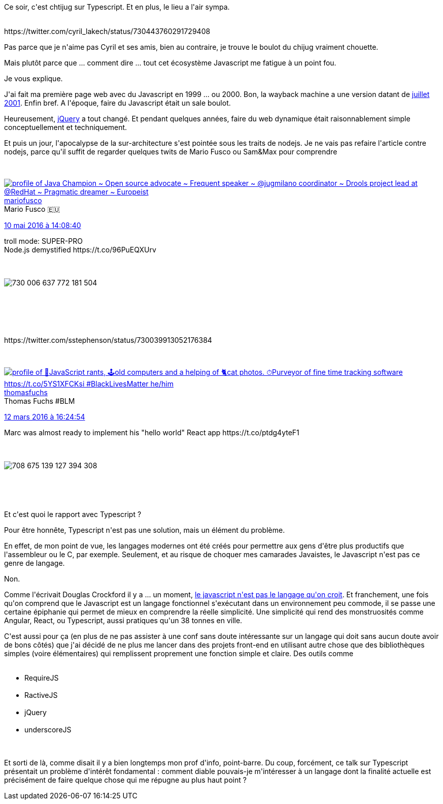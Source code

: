 :jbake-type: post
:jbake-status: published
:jbake-title: Pas de chti jug sur Typescript pour moi
:jbake-tags: javascript,web,_mois_mai,_année_2016
:jbake-date: 2016-05-11
:jbake-depth: ../../../../
:jbake-uri: wordpress/2016/05/11/pas-de-chti-jug-sur-typescript-pour-moi.adoc
:jbake-excerpt: 
:jbake-source: https://riduidel.wordpress.com/2016/05/11/pas-de-chti-jug-sur-typescript-pour-moi/
:jbake-style: wordpress

++++
<p>
Ce soir, c'est chtijug sur Typescript. Et en plus, le lieu a l'air sympa.
</p>
<p>
<div class='twitter'>
<br/>
https://twitter.com/cyril_lakech/status/730443760291729408
<br/>
</div>
</p>
<p>
Pas parce que je n'aime pas Cyril et ses amis, bien au contraire, je trouve le boulot du chijug vraiment chouette.
</p>
<p>
Mais plutôt parce que ... comment dire ... tout cet écosystème Javascript me fatigue à un point fou.
</p>
<p>
Je vous explique.
</p>
<p>
J'ai fait ma première page web avec du Javascript en 1999 ... ou 2000. Bon, la wayback machine a une version datant de <a href="https://web.archive.org/web/20010818005830/http://nicolas.delsaux.free.fr/articles/">juillet 2001</a>. Enfin bref. A l'époque, faire du Javascript était un sale boulot.
</p>
<p>
Heureusement, <a href="http://www.wikiwand.com/fr/JQuery">jQuery</a> a tout changé. Et pendant quelques années, faire du web dynamique était raisonnablement simple conceptuellement et techniquement.
</p>
<p>
Et puis un jour, l'apocalypse de la sur-architecture s'est pointée sous les traits de nodejs. Je ne vais pas refaire l'article contre nodejs, parce qu'il suffit de regarder quelques twits de Mario Fusco ou Sam&#38;Max pour comprendre
</p>
<p>
<div class='twitter'>
<br/>
<span class="twitter_status">
</p>
<p>
<span class="author">
</p>
<p>
<a href="http://twitter.com/mariofusco" class="screenName"><img src="http://pbs.twimg.com/profile_images/1375532877081931776/po3EMZQp_mini.jpg" alt="profile of Java Champion ~ Open source advocate ~ Frequent speaker ~ @jugmilano coordinator ~ Drools project lead at @RedHat ~ Pragmatic dreamer ~ Europeist"/>mariofusco</a>
<br/>
<span class="name">Mario Fusco 🇪🇺</span>
</p>
<p>
</span>
</p>
<p>
<a href="https://twitter.com/mariofusco/status/730 006 640 204 861 440" class="date">10 mai 2016 à 14:08:40</a>
</p>
<p>
<span class="content">
</p>
<p>
<span class="text">troll mode: SUPER-PRO
<br/>
Node.js demystified https://t.co/96PuEQXUrv</span>
</p>
<p>
<span class="medias">
<br/>
<span class="media media-photo">
<br/>
<img src="http://pbs.twimg.com/media/CiGBK1gWkAA9C4q.jpg" alt="730 006 637 772 181 504"/>
<br/>
</span>
<br/>
</span>
</p>
<p>
</span>
</p>
<p>
<span class="twitter_status_end"/>
<br/>
</span>
<br/>
</div>
</p>
<p>
<div class='twitter'>
<br/>
https://twitter.com/sstephenson/status/730039913052176384
<br/>
</div>
</p>
<p>
<div class='twitter'>
<br/>
<span class="twitter_status">
</p>
<p>
<span class="author">
</p>
<p>
<a href="http://twitter.com/thomasfuchs" class="screenName"><img src="http://pbs.twimg.com/profile_images/1356094301852192772/XV-oyXWH_mini.jpg" alt="profile of 🤪JavaScript rants, 🕹old computers and a helping of 🐈cat photos. ⏱Purveyor of fine time tracking software https://t.co/5YS1XFCKsi #BlackLivesMatter he/him"/>thomasfuchs</a>
<br/>
<span class="name">Thomas Fuchs #BLM</span>
</p>
<p>
</span>
</p>
<p>
<a href="https://twitter.com/thomasfuchs/status/708 675 139 253 174 273" class="date">12 mars 2016 à 16:24:54</a>
</p>
<p>
<span class="content">
</p>
<p>
<span class="text">Marc was almost ready to implement his "hello world" React app https://t.co/ptdg4yteF1</span>
</p>
<p>
<span class="medias">
<br/>
<span class="media media-photo">
<br/>
<img src="http://pbs.twimg.com/media/CdW4SMjWwAQMjrj.jpg" alt="708 675 139 127 394 308"/>
<br/>
</span>
<br/>
</span>
</p>
<p>
</span>
</p>
<p>
<span class="twitter_status_end"/>
<br/>
</span>
<br/>
</div>
</p>
<p>
Et c'est quoi le rapport avec Typescript ?
</p>
<p>
Pour être honnête, Typescript n'est pas une solution, mais un élément du problème.
</p>
<p>
En effet, de mon point de vue, les langages modernes ont été créés pour permettre aux gens d'être plus productifs que l'assembleur ou le C, par exemple. Seulement, et au risque de choquer mes camarades Javaistes, le Javascript n'est pas ce genre de langage.
</p>
<p>
Non.
</p>
<p>
Comme l'écrivait Douglas Crockford il y a ... un moment, <a href="http://microclub.ch/2012/10/21/javascript-le-langage-de-programmation-le-plus-incompris-du-monde/">le javascript n'est pas le langage qu'on croit</a>. Et franchement, une fois qu'on comprend que le Javascript est un langage fonctionnel s'exécutant dans un environnement peu commode, il se passe une certaine épiphanie qui permet de mieux en comprendre la réelle simplicité. Une simplicité qui rend des monstruosités comme Angular, React, ou Typescript, aussi pratiques qu'un 38 tonnes en ville.
</p>
<p>
C'est aussi pour ça (en plus de ne pas assister à une conf sans doute intéressante sur un langage qui doit sans aucun doute avoir de bons côtés) que j'ai décidé de ne plus me lancer dans des projets front-end en utilisant autre chose que des bibliothèques simples (voire élémentaires) qui remplissent proprement une fonction simple et claire. Des outils comme
<br/>
<ul>
<br/>
<li>RequireJS</li>
<br/>
<li>RactiveJS</li>
<br/>
<li>jQuery</li>
<br/>
<li>underscoreJS</li>
<br/>
</ul>
<br/>
Et sorti de là, comme disait il y a bien longtemps mon prof d'info, point-barre. Du coup, forcément, ce talk sur Typescript présentait un problème d'intérêt fondamental : comment diable pouvais-je m'intéresser à un langage dont la finalité actuelle est précisément de faire quelque chose qui me répugne au plus haut point ?
</p>
++++